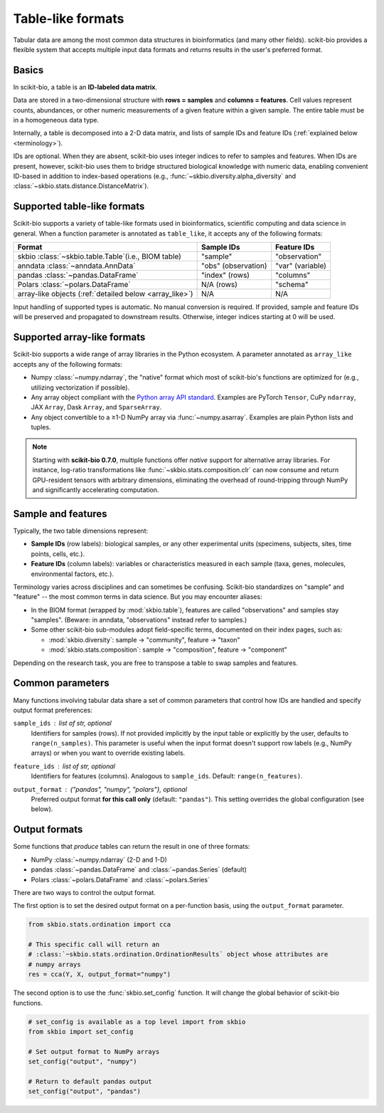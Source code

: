 .. meta::
   :description: Tabular data formats supported by scikit-bio

Table-like formats
==================

Tabular data are among the most common data structures in bioinformatics (and many
other fields). scikit-bio provides a flexible system that accepts multiple input data
formats and returns results in the user's preferred format.


Basics
------
In scikit-bio, a table is an **ID-labeled data matrix**.

Data are stored in a two-dimensional structure with **rows = samples** and
**columns = features**. Cell values represent counts, abundances, or other numeric
measurements of a given feature within a given sample. The entire table must be in
a homogeneous data type.

Internally, a table is decomposed into a 2-D data matrix, and lists of sample IDs and
feature IDs (:ref:`explained below <terminology>`).

IDs are optional. When they are absent, scikit-bio uses integer indices to refer to
samples and features. When IDs are present, however, scikit-bio uses them to bridge
structured biological knowledge with numeric data, enabling convenient ID-based in
addition to index-based operations (e.g., :func:`~skbio.diversity.alpha_diversity` and
:class:`~skbio.stats.distance.DistanceMatrix`).


Supported table-like formats
----------------------------
Scikit-bio supports a variety of table-like formats used in bioinformatics, scientific
computing and data science in general. When a function parameter is annotated as
``table_like``, it accepts any of the following formats:

+--------------------------------------+---------------------+------------------------+
| Format                               | Sample IDs          | Feature IDs            |
+======================================+=====================+========================+
| skbio :class:`~skbio.table.Table`\   | "sample"            | "observation"          |
| (i.e., BIOM table)                   |                     |                        |
+--------------------------------------+---------------------+------------------------+
| anndata :class:`~anndata.AnnData`    | "obs" (observation) | "var" (variable)       |
+--------------------------------------+---------------------+------------------------+
| pandas :class:`~pandas.DataFrame`    | "index" (rows)      | "columns"              |
+--------------------------------------+---------------------+------------------------+
| Polars :class:`~polars.DataFrame`    | N/A (rows)          | "schema"               |
+--------------------------------------+---------------------+------------------------+
| array-like objects \                 | N/A                 | N/A                    |
| (:ref:`detailed below <array_like>`) |                     |                        |
+--------------------------------------+---------------------+------------------------+

Input handling of supported types is automatic. No manual conversion is required. If
provided, sample and feature IDs will be preserved and propagated to downstream
results. Otherwise, integer indices starting at 0 will be used.


.. _array_like:

Supported array-like formats
----------------------------
Scikit-bio supports a wide range of array libraries in the Python ecosystem. A
parameter annotated as ``array_like`` accepts any of the following formats:

- Numpy :class:`~numpy.ndarray`, the "native" format which most of scikit-bio's
  functions are optimized for (e.g., utilizing vectorization if possible).
- Any array object compliant with the `Python array API standard
  <https://data-apis.org/array-api/latest/>`_. Examples are PyTorch ``Tensor``,
  CuPy ``ndarray``, JAX ``Array``, Dask ``Array``, and ``SparseArray``.
- Any object convertible to a ≥1-D NumPy array via :func:`~numpy.asarray`. Examples
  are plain Python lists and tuples.

.. note::
   Starting with **scikit-bio 0.7.0**, multiple functions offer *native* support for
   alternative array libraries. For instance, log-ratio transformations like
   :func:`~skbio.stats.composition.clr` can now consume and return GPU-resident
   tensors with arbitrary dimensions, eliminating the overhead of round-tripping
   through NumPy and significantly accelerating computation.


.. _terminology:

Sample and features
-------------------
Typically, the two table dimensions represent:

- **Sample IDs** (row labels): biological samples, or any other experimental units
  (specimens, subjects, sites, time points, cells, etc.).
- **Feature IDs** (column labels): variables or characteristics measured in each
  sample (taxa, genes, molecules, environmental factors, etc.).

Terminology varies across disciplines and can sometimes be confusing. Scikit-bio
standardizes on "sample" and "feature" -- the most common terms in data science.
But you may encounter aliases:

* In the BIOM format (wrapped by :mod:`skbio.table`), features are called
  "observations" and samples stay "samples". (Beware: in anndata, "observations"
  instead refer to samples.)
* Some other scikit-bio sub-modules adopt field-specific terms, documented on their
  index pages, such as:

  - :mod:`skbio.diversity`: sample → "community", feature → "taxon"
  - :mod:`skbio.stats.composition`: sample → "composition", feature → "component"

Depending on the research task, you are free to transpose a table to swap samples and
features.


Common parameters
-----------------
Many functions involving tabular data share a set of common parameters that control how
IDs are handled and specify output format preferences:

``sample_ids`` : *list of str, optional*
    Identifiers for samples (rows). If not provided implicitly by the input table or
    explicitly by the user, defaults to ``range(n_samples)``. This parameter is useful
    when the input format doesn't support row labels (e.g., NumPy arrays) or when you
    want to override existing labels.

``feature_ids`` : *list of str, optional*
    Identifiers for features (columns). Analogous to ``sample_ids``.  Default:
    ``range(n_features)``.

``output_format`` : *{"pandas", "numpy", "polars"}*, optional
    Preferred output format **for this call only** (default: ``"pandas"``).  This
    setting overrides the global configuration (see below).


Output formats
--------------
Some functions that *produce* tables can return the result in one of three formats:

- NumPy :class:`~numpy.ndarray` (2-D and 1-D)
- pandas :class:`~pandas.DataFrame` and :class:`~pandas.Series` (default)
- Polars :class:`~polars.DataFrame` and :class:`~polars.Series`

There are two ways to control the output format.

The first option is to set the desired output format on a per-function basis, using
the ``output_format`` parameter.

.. code-block:: python

    from skbio.stats.ordination import cca

    # This specific call will return an
    # :class:`~skbio.stats.ordination.OrdinationResults` object whose attributes are
    # numpy arrays
    res = cca(Y, X, output_format="numpy")

The second option is to use the :func:`skbio.set_config` function. It will change the
global behavior of scikit-bio functions.

.. code-block:: python

    # set_config is available as a top level import from skbio
    from skbio import set_config

    # Set output format to NumPy arrays
    set_config("output", "numpy")

    # Return to default pandas output
    set_config("output", "pandas")
